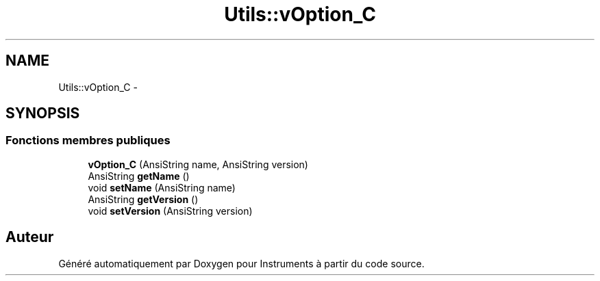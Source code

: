 .TH "Utils::vOption_C" 3 "Jeudi Mai 18 2017" "Instruments" \" -*- nroff -*-
.ad l
.nh
.SH NAME
Utils::vOption_C \- 
.SH SYNOPSIS
.br
.PP
.SS "Fonctions membres publiques"

.in +1c
.ti -1c
.RI "\fBvOption_C\fP (AnsiString name, AnsiString version)"
.br
.ti -1c
.RI "AnsiString \fBgetName\fP ()"
.br
.ti -1c
.RI "void \fBsetName\fP (AnsiString name)"
.br
.ti -1c
.RI "AnsiString \fBgetVersion\fP ()"
.br
.ti -1c
.RI "void \fBsetVersion\fP (AnsiString version)"
.br
.in -1c

.SH "Auteur"
.PP 
Généré automatiquement par Doxygen pour Instruments à partir du code source\&.
